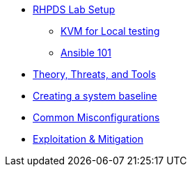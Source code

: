 * xref:rhpds_lab_setup.adoc[RHPDS Lab Setup]
** xref:kvm_lab_for_local_testing.adoc[KVM for Local testing]
** xref:ansible_101.adoc[Ansible 101]
* xref:Lab2.adoc[Theory, Threats, and Tools]
* xref:Lab3.adoc[Creating a system baseline]
* xref:Lab3.adoc[Common Misconfigurations]
* xref:Lab4.adoc[Exploitation & Mitigation]
